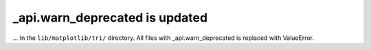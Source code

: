_api.warn_deprecated is updated
~~~~~~~~~~~~~~~~~~~~~~~~~~~~~~~~~

... In the ``lib/matplotlib/tri/`` directory.
All files with _api.warn_deprecated is replaced with ValueError.
